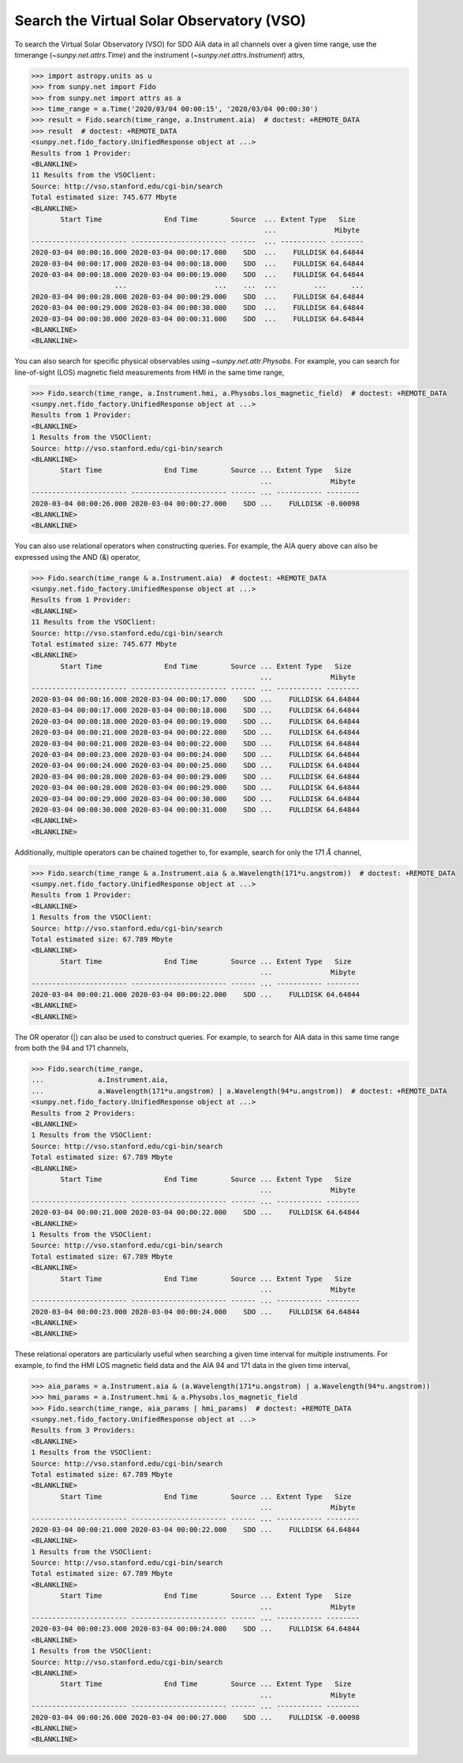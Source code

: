 .. _how_to_search_the_vso:

Search the Virtual Solar Observatory (VSO)
==========================================

To search the Virtual Solar Observatory (VSO) for SDO AIA data in all channels over a given time range,
use the timerange (`~sunpy.net.attrs.Time`) and the instrument (`~sunpy.net.attrs.Instrument`) attrs,

.. code-block:: python

    >>> import astropy.units as u
    >>> from sunpy.net import Fido
    >>> from sunpy.net import attrs as a
    >>> time_range = a.Time('2020/03/04 00:00:15', '2020/03/04 00:00:30')
    >>> result = Fido.search(time_range, a.Instrument.aia)  # doctest: +REMOTE_DATA
    >>> result  # doctest: +REMOTE_DATA
    <sunpy.net.fido_factory.UnifiedResponse object at ...>
    Results from 1 Provider:
    <BLANKLINE>
    11 Results from the VSOClient:
    Source: http://vso.stanford.edu/cgi-bin/search
    Total estimated size: 745.677 Mbyte
    <BLANKLINE>
           Start Time               End Time        Source  ... Extent Type   Size
                                                            ...              Mibyte
    ----------------------- ----------------------- ------  ... ----------- --------
    2020-03-04 00:00:16.000 2020-03-04 00:00:17.000    SDO  ...    FULLDISK 64.64844
    2020-03-04 00:00:17.000 2020-03-04 00:00:18.000    SDO  ...    FULLDISK 64.64844
    2020-03-04 00:00:18.000 2020-03-04 00:00:19.000    SDO  ...    FULLDISK 64.64844
                        ...                     ...    ...  ...         ...      ...
    2020-03-04 00:00:28.000 2020-03-04 00:00:29.000    SDO  ...    FULLDISK 64.64844
    2020-03-04 00:00:29.000 2020-03-04 00:00:30.000    SDO  ...    FULLDISK 64.64844
    2020-03-04 00:00:30.000 2020-03-04 00:00:31.000    SDO  ...    FULLDISK 64.64844
    <BLANKLINE>
    <BLANKLINE>

You can also search for specific physical observables using `~sunpy.net.attr.Physobs`.
For example, you can search for line-of-sight (LOS) magnetic field measurements from HMI in
the same time range,

.. code-block:: python

    >>> Fido.search(time_range, a.Instrument.hmi, a.Physobs.los_magnetic_field)  # doctest: +REMOTE_DATA
    <sunpy.net.fido_factory.UnifiedResponse object at ...>
    Results from 1 Provider:
    <BLANKLINE>
    1 Results from the VSOClient:
    Source: http://vso.stanford.edu/cgi-bin/search
    <BLANKLINE>
           Start Time               End Time        Source ... Extent Type   Size
                                                           ...              Mibyte
    ----------------------- ----------------------- ------ ... ----------- --------
    2020-03-04 00:00:26.000 2020-03-04 00:00:27.000    SDO ...    FULLDISK -0.00098
    <BLANKLINE>
    <BLANKLINE>

You can also use relational operators when constructing queries.
For example, the AIA query above can also be expressed using the AND (&) operator,

.. code-block:: python

    >>> Fido.search(time_range & a.Instrument.aia)  # doctest: +REMOTE_DATA
    <sunpy.net.fido_factory.UnifiedResponse object at ...>
    Results from 1 Provider:
    <BLANKLINE>
    11 Results from the VSOClient:
    Source: http://vso.stanford.edu/cgi-bin/search
    Total estimated size: 745.677 Mbyte
    <BLANKLINE>
           Start Time               End Time        Source ... Extent Type   Size
                                                           ...              Mibyte
    ----------------------- ----------------------- ------ ... ----------- --------
    2020-03-04 00:00:16.000 2020-03-04 00:00:17.000    SDO ...    FULLDISK 64.64844
    2020-03-04 00:00:17.000 2020-03-04 00:00:18.000    SDO ...    FULLDISK 64.64844
    2020-03-04 00:00:18.000 2020-03-04 00:00:19.000    SDO ...    FULLDISK 64.64844
    2020-03-04 00:00:21.000 2020-03-04 00:00:22.000    SDO ...    FULLDISK 64.64844
    2020-03-04 00:00:21.000 2020-03-04 00:00:22.000    SDO ...    FULLDISK 64.64844
    2020-03-04 00:00:23.000 2020-03-04 00:00:24.000    SDO ...    FULLDISK 64.64844
    2020-03-04 00:00:24.000 2020-03-04 00:00:25.000    SDO ...    FULLDISK 64.64844
    2020-03-04 00:00:28.000 2020-03-04 00:00:29.000    SDO ...    FULLDISK 64.64844
    2020-03-04 00:00:28.000 2020-03-04 00:00:29.000    SDO ...    FULLDISK 64.64844
    2020-03-04 00:00:29.000 2020-03-04 00:00:30.000    SDO ...    FULLDISK 64.64844
    2020-03-04 00:00:30.000 2020-03-04 00:00:31.000    SDO ...    FULLDISK 64.64844
    <BLANKLINE>
    <BLANKLINE>

Additionally, multiple operators can be chained together to, for example, search for only the 171 :math:`\AA` channel,

.. code-block:: python

    >>> Fido.search(time_range & a.Instrument.aia & a.Wavelength(171*u.angstrom))  # doctest: +REMOTE_DATA
    <sunpy.net.fido_factory.UnifiedResponse object at ...>
    Results from 1 Provider:
    <BLANKLINE>
    1 Results from the VSOClient:
    Source: http://vso.stanford.edu/cgi-bin/search
    Total estimated size: 67.789 Mbyte
    <BLANKLINE>
           Start Time               End Time        Source ... Extent Type   Size
                                                           ...              Mibyte
    ----------------------- ----------------------- ------ ... ----------- --------
    2020-03-04 00:00:21.000 2020-03-04 00:00:22.000    SDO ...    FULLDISK 64.64844
    <BLANKLINE>
    <BLANKLINE>

The OR operator (|) can also be used to construct queries.
For example, to search for AIA data in this same time range from both the 94 and 171 channels,

.. code-block:: python

    >>> Fido.search(time_range,
    ...             a.Instrument.aia,
    ...             a.Wavelength(171*u.angstrom) | a.Wavelength(94*u.angstrom))  # doctest: +REMOTE_DATA
    <sunpy.net.fido_factory.UnifiedResponse object at ...>
    Results from 2 Providers:
    <BLANKLINE>
    1 Results from the VSOClient:
    Source: http://vso.stanford.edu/cgi-bin/search
    Total estimated size: 67.789 Mbyte
    <BLANKLINE>
           Start Time               End Time        Source ... Extent Type   Size
                                                           ...              Mibyte
    ----------------------- ----------------------- ------ ... ----------- --------
    2020-03-04 00:00:21.000 2020-03-04 00:00:22.000    SDO ...    FULLDISK 64.64844
    <BLANKLINE>
    1 Results from the VSOClient:
    Source: http://vso.stanford.edu/cgi-bin/search
    Total estimated size: 67.789 Mbyte
    <BLANKLINE>
           Start Time               End Time        Source ... Extent Type   Size
                                                           ...              Mibyte
    ----------------------- ----------------------- ------ ... ----------- --------
    2020-03-04 00:00:23.000 2020-03-04 00:00:24.000    SDO ...    FULLDISK 64.64844
    <BLANKLINE>
    <BLANKLINE>

These relational operators are particularly useful when searching a given time interval for multiple instruments.
For example, to find the HMI LOS magnetic field data and the AIA 94 and 171 data in the given time interval,

.. code-block:: python

    >>> aia_params = a.Instrument.aia & (a.Wavelength(171*u.angstrom) | a.Wavelength(94*u.angstrom))
    >>> hmi_params = a.Instrument.hmi & a.Physobs.los_magnetic_field
    >>> Fido.search(time_range, aia_params | hmi_params)  # doctest: +REMOTE_DATA
    <sunpy.net.fido_factory.UnifiedResponse object at ...>
    Results from 3 Providers:
    <BLANKLINE>
    1 Results from the VSOClient:
    Source: http://vso.stanford.edu/cgi-bin/search
    Total estimated size: 67.789 Mbyte
    <BLANKLINE>
           Start Time               End Time        Source ... Extent Type   Size
                                                           ...              Mibyte
    ----------------------- ----------------------- ------ ... ----------- --------
    2020-03-04 00:00:21.000 2020-03-04 00:00:22.000    SDO ...    FULLDISK 64.64844
    <BLANKLINE>
    1 Results from the VSOClient:
    Source: http://vso.stanford.edu/cgi-bin/search
    Total estimated size: 67.789 Mbyte
    <BLANKLINE>
           Start Time               End Time        Source ... Extent Type   Size
                                                           ...              Mibyte
    ----------------------- ----------------------- ------ ... ----------- --------
    2020-03-04 00:00:23.000 2020-03-04 00:00:24.000    SDO ...    FULLDISK 64.64844
    <BLANKLINE>
    1 Results from the VSOClient:
    Source: http://vso.stanford.edu/cgi-bin/search
    <BLANKLINE>
           Start Time               End Time        Source ... Extent Type   Size
                                                           ...              Mibyte
    ----------------------- ----------------------- ------ ... ----------- --------
    2020-03-04 00:00:26.000 2020-03-04 00:00:27.000    SDO ...    FULLDISK -0.00098
    <BLANKLINE>
    <BLANKLINE>
